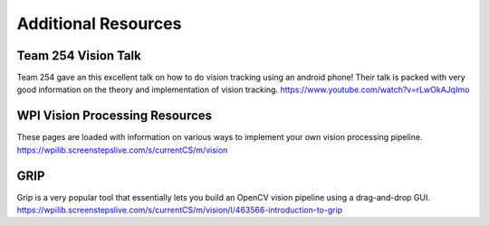 Additional Resources
=======================


Team 254 Vision Talk
~~~~~~~~~~~~~~~~~~~~~~~~~~~~~~~~~~~~~~~~~~~
Team 254 gave an this excellent talk on how to do vision tracking using an android phone!  Their talk is packed with very good information on the theory and implementation of vision tracking.
https://www.youtube.com/watch?v=rLwOkAJqImo

WPI Vision Processing Resources
~~~~~~~~~~~~~~~~~~~~~~~~~~~~~~~~~~~~~~~~~~~
These pages are loaded with information on various ways to implement your own vision processing pipeline.
https://wpilib.screenstepslive.com/s/currentCS/m/vision

GRIP
~~~~~~~~~~~~~~~~~~~~~~~~~~~~~~~~~~~~~~~~~~~
Grip is a very popular tool that essentially lets you build an OpenCV vision pipeline using a drag-and-drop GUI.
https://wpilib.screenstepslive.com/s/currentCS/m/vision/l/463566-introduction-to-grip

